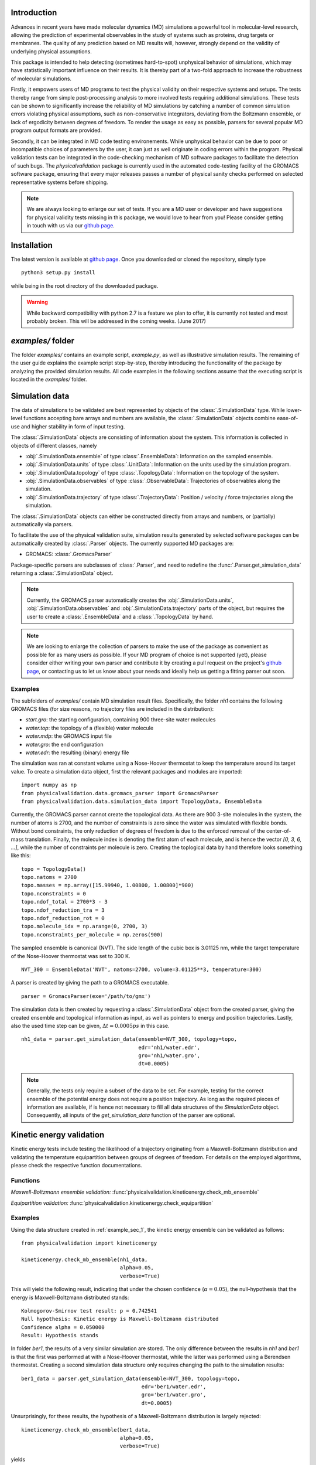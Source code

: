 Introduction
============

Advances in recent years have made molecular dynamics (MD) simulations a
powerful tool in molecular-level research, allowing the prediction of
experimental observables in the study of systems such as proteins, drug
targets or membranes. The quality of any prediction based on MD results
will, however, strongly depend on the validity of underlying physical
assumptions.

This package is intended to help detecting (sometimes hard-to-spot)
unphysical behavior of simulations, which may have statistically important
influence on their results. It is thereby part of a two-fold approach to
increase the robustness of molecular simulations.

Firstly, it empowers users of MD programs to test the physical validity on
their respective systems and setups. The tests thereby range from simple
post-processing analysis to more involved tests requiring additional
simulations. These tests can be shown to significantly increase the
reliability of MD simulations by catching a number of common simulation
errors violating physical assumptions, such as non-conservative
integrators, deviating from the Boltzmann ensemble, or lack of ergodicity
between degrees of freedom. To render the usage as easy as possible,
parsers for several popular MD program output formats are provided.

Secondly, it can be integrated in MD code testing environements. While
unphysical behavior can be due to poor or incompatible choices of
parameters by the user, it can just as well originate in coding errors
within the program. Physical validation tests can be integrated in the
code-checking mechanism of MD software packages to facilitate the
detection of such bugs. The `physicalvalidation` package is currently
used in the automated code-testing facility of the GROMACS software
package, ensuring that every major releases passes a number of physical
sanity checks performed on selected representative systems before
shipping.

.. note:: We are always looking to enlarge our set of tests. If you are a
   MD user or developer and have suggestions for physical validity tests
   missing in this package, we would love to hear from you! Please
   consider getting in touch with us via our `github page`_.

Installation
============

The latest version is available at `github page`_. Once you downloaded
or cloned the repository, simply type
::

   python3 setup.py install

while being in the root directory of the downloaded package.

.. warning:: While backward compatibility with python 2.7 is a feature
   we plan to offer, it is currently not tested and most probably broken.
   This will be addressed in the coming weeks. (June 2017)

`examples/` folder
==================

The folder `examples/` contains an example script, `example.py`, as well
as illustrative simulation results. The remaining of the user guide
explains the example script step-by-step, thereby introducing the
functionality of the package by analyzing the provided simulation results.
All code examples in the following sections assume that the
executing script is located in the `examples/` folder.


Simulation data
===============

The data of simulations to be validated are best represented by objects
of the  :class:`.SimulationData` type. While lower-level functions accepting
bare arrays and numbers are available, the  :class:`.SimulationData` objects
combine ease-of-use and higher stability in form of input testing.

The  :class:`.SimulationData` objects are consisting of information about the
system. This information is collected in objects of different classes, namely

* :obj:`.SimulationData.ensemble` of type :class:`.EnsembleData`:
  Information on the sampled ensemble.
* :obj:`.SimulationData.units` of type :class:`.UnitData`:
  Information on the units used by the simulation program.
* :obj:`.SimulationData.topology` of type :class:`.TopologyData`:
  Information on the topology of the system.
* :obj:`.SimulationData.observables` of type :class:`.ObservableData`:
  Trajectories of observables along the simulation.
* :obj:`.SimulationData.trajectory` of type :class:`.TrajectoryData`:
  Position / velocity / force trajectories along the simulation.

The :class:`.SimulationData` objects can either be constructed
directly from arrays and numbers, or (partially) automatically via parsers.

To facilitate the use of the physical validation suite, simulation results
generated by selected software packages can be automatically created by
:class:`.Parser` objects. The currently supported MD packages are:

* GROMACS: :class:`.GromacsParser`

Package-specific parsers are subclasses of :class:`.Parser`, and need to
redefine the :func:`.Parser.get_simulation_data` returning a
:class:`.SimulationData` object.

.. note:: Currently, the GROMACS parser
   automatically creates the :obj:`.SimulationData.units`,
   :obj:`.SimulationData.observables` and :obj:`.SimulationData.trajectory`
   parts of the object, but requires the user to create a
   :class:`.EnsembleData` and a :class:`.TopologyData` by hand.

.. note:: We are looking to enlarge the collection of parsers to make the
   use of the package as convenient as possible for as many users as
   possible. If your MD program of choice is not supported (yet), please
   consider either writing your own parser and contribute it by creating
   a pull request on the project's `github page`_, or contacting us to
   let us know about your needs and ideally help us getting a fitting
   parser out soon.

.. _example_sec_1:

Examples
--------
The subfolders of `examples/` contain MD simulation result files.
Specifically, the folder `nh1` contains the following GROMACS files (for
size reasons, no trajectory files are included in the distribution):

* `start.gro`: the starting configuration, containing 900 three-site
  water molecules
* `water.top`: the topology of a (flexible) water molecule
* `water.mdp`: the GROMACS input file
* `water.gro`: the end configuration
* `water.edr`: the resulting (binary) energy file

The simulation was ran at constant volume using a Nose-Hoover thermostat
to keep the temperature around its target value. To create a simulation
data object, first the relevant packages and modules are imported:
::

   import numpy as np
   from physicalvalidation.data.gromacs_parser import GromacsParser
   from physicalvalidation.data.simulation_data import TopologyData, EnsembleData

Currently, the GROMACS parser cannot create the topological data.
As there are 900 3-site molecules in the system, the number of atoms is 2700,
and the number of constraints is zero since the water was simulated with flexible
bonds. Without bond constraints, the only reduction of degrees of freedom is due to
the enforced removal of the center-of-mass translation. Finally, the molecule index is denoting
the first atom of each molecule, and is hence the vector `[0, 3, 6, ...]`, while
the number of constraints per molecule is zero.
Creating the toplogical data by hand therefore looks something like this:
::

   topo = TopologyData()
   topo.natoms = 2700
   topo.masses = np.array([15.99940, 1.00800, 1.00800]*900)
   topo.nconstraints = 0
   topo.ndof_total = 2700*3 - 3
   topo.ndof_reduction_tra = 3
   topo.ndof_reduction_rot = 0
   topo.molecule_idx = np.arange(0, 2700, 3)
   topo.nconstraints_per_molecule = np.zeros(900)


The sampled ensemble is canonical (NVT). The side length of the cubic box is
3.01125 nm, while the target temperature of the Nose-Hoover thermostat was set
to 300 K.
::

   NVT_300 = EnsembleData('NVT', natoms=2700, volume=3.01125**3, temperature=300)

A parser is created by giving the path to a GROMACS executable.
::

   parser = GromacsParser(exe='/path/to/gmx')

The simulation data is then created by requesting a :class:`.SimulationData`
object from the created parser, giving the created ensemble and topological
information as input, as well as pointers to energy and position trajectories.
Lastly, also the used time step can be given, :math:`\Delta t = 0.0005 ps` in
this case.
::

   nh1_data = parser.get_simulation_data(ensemble=NVT_300, topology=topo,
                                         edr='nh1/water.edr',
                                         gro='nh1/water.gro',
                                         dt=0.0005)

.. note:: Generally, the tests only require a subset of the data to be
   set. For example, testing for the correct ensemble of the potential
   energy does not require a position trajectory. As long as the required
   pieces of information are available, if is hence not necessary to fill
   all data structures of the `SimulationData` object.
   Consequently, all inputs of the `get_simulation_data` function of the
   parser are optional.


Kinetic energy validation
=========================
Kinetic energy tests include testing the likelihood of a trajectory
originating from a Maxwell-Boltzmann distribution and validating the
temperature equipartition between groups of degrees of freedom. For
details on the employed algorithms, please check the respective
function documentations.

Functions
---------
*Maxwell-Boltzmann ensemble validation:*
:func:`physicalvalidation.kineticenergy.check_mb_ensemble`


*Equipartition validation:*
:func:`physicalvalidation.kineticenergy.check_equipartition`

Examples
--------
Using the data structure created in :ref:`example_sec_1`, the kinetic
energy ensemble can be validated as follows:
::

   from physicalvalidation import kineticenergy

   kineticenergy.check_mb_ensemble(nh1_data,
                                   alpha=0.05,
                                   verbose=True)

This will yield the following result, indicating that under the chosen
confidence (:math:`\alpha=0.05`), the null-hypothesis that the energy
is Maxwell-Boltzmann distributed stands:
::

   Kolmogorov-Smirnov test result: p = 0.742541
   Null hypothesis: Kinetic energy is Maxwell-Boltzmann distributed
   Confidence alpha = 0.050000
   Result: Hypothesis stands

In folder `ber1`, the results of a very similar simulation are
stored. The only difference between the results in `nh1` and `ber1` is
that the first was performed at with a Nose-Hoover thermostat, while
the latter was performed using a Berendsen thermostat. Creating a second
simulation data structure only requires changing the path to the
simulation results:
::

   ber1_data = parser.get_simulation_data(ensemble=NVT_300, topology=topo,
                                          edr='ber1/water.edr',
                                          gro='ber1/water.gro',
                                          dt=0.0005)

Unsurprisingly, for these results, the hypothesis of a Maxwell-Boltzmann
distribution is largely rejected:
::

   kineticenergy.check_mb_ensemble(ber1_data,
                                   alpha=0.05,
                                   verbose=True)

yields
::

   Kolmogorov-Smirnov test result: p = 0.000000
   Null hypothesis: Kinetic energy is Maxwell-Boltzmann distributed
   Confidence alpha = 0.050000
   Result: Hypothesis rejected

.. todo:: Equipartition example

Ensemble validation
===================
As the distribution of configurational quantities like the potential
energy :math:`U`, the volume :math:`V` or the chemical potential
:math:`\mu` are in general not known analytically, testing the likelihood
of a trajectory sampling a given ensemble is less straightforward than
for the kinetic energy. However, generally, the ratio of the probability
distribution between samplings of the same ensemble at different state
points (e.g. at different temperatures, different pressures) is known
[Shirts2013]_.
Providing two simulations at different state points therefore allows a
validation of the sampled ensemble.

Note that the ensemble validation function is automatically inferring the
correct test based on the simulation that are given as input.

.. [Shirts2013] Shirts, M.R.
   "Simple Quantitative Tests to Validate Sampling from Thermodynamic Ensembles",
   J. Chem. Theory Comput., 2013, 9 (2), pp 909–926,
   http://dx.doi.org/10.1021/ct300688p

Functions
---------
:func:`physicalvalidation.ensemble.check`

Examples
--------
To validate the ensemble generated by the Nose-Hoover-thermostated
simulation in folder `nh1`, a second simulation at different
temperature (but otherwise identical setup) is necessary. The results
of a second simulation at 310K can be found in folder `nh2`.
After creating the data structure (using a different ensemble object),
the ensemble validation is then done as
::

   NVT_310 = EnsembleData('NVT', natoms=2700, volume=3.01125**3, temperature=310)
   nh2_data = parser.get_simulation_data(ensemble=NVT_310, topology=topo,
                                         edr='nh2/water.edr',
                                         gro='nh2/water.gro',
                                         dt=0.0005)


   from physicalvalidation import ensemble
   ensemble.check(nh1_data, nh2_data, total_energy=False)

The choice whether the total energy is chosen for the comparison or
only the potential energy (`total_energy=False`), is of lesser
importance in this case, as the kinetic energy does have the correct
distribution, as can be tested separately using the `kineticenergy`
module. The commands listed above will print results from different
analysis, including linear fit and maximum-likelihood analysis of
with both analytical and bootstrapped error estimate. As an example,
the output of the bootstrapped maximum-likelihood analysis looks like
::

   ---------------------------------------------
        Maximum Likelihood Analysis
   ---------------------------------------------
        df = -132.78305 +/- 2.01254
   ---------------------------------------------
        Estimated slope       vs.   True slope
   ---------------------------------------------
      0.012934 +/-    0.000196  |     0.012933
   ---------------------------------------------

   (That's 0.01 quantiles from true slope=0.012933, FYI.)

   ---------------------------------------------
    True dT =  10.000, Eff. dT =  10.001+/-0.152
   ---------------------------------------------

This indicates a nearly perfect ratio between the two distributions
and hence confirms that the expected NVT ensemble is sampled.

The same analysis can be applied for the simulation using Berendsen
thermostat. In analogy to the Nose-Hoover example, a second simulation
at higher temperature can be found in folder `ber2`, and the
analysis is called using
::

   ber2_data = parser.get_simulation_data(ensemble=NVT_310, topology=topo,
                                          edr='ber2/water.edr',
                                          gro='ber2/water.gro',
                                          dt=0.0005)
   ensemble.check(ber1_data, ber2_data, total_energy=False)

The output of the bootstrapped maximum-likelihood analysis now reads
::

   ---------------------------------------------
        Maximum Likelihood Analysis
   ---------------------------------------------
        df = 774.26128 +/- 18.27361
   ---------------------------------------------
        Estimated slope       vs.   True slope
   ---------------------------------------------
      0.022078 +/-    0.000520  |     0.012933
   ---------------------------------------------

   (That's 17.58 quantiles from true slope=0.012933, FYI.)
   (Ouch!)
   ---------------------------------------------
    True dT =  10.000, Eff. dT =  17.071+/-0.402
   ---------------------------------------------

This results indicate a large deviations form the expected ratio
between the distributions at different temperatures.

The test for NPT ensemble is done in analogy - the two simulations
can have been performed at different temperature (check of the
relative enthalpy distributions), at different pressure (check of
the relative volume distributions), or varying both state points
(two-dimensional energy-volume distributions).

Integrator validation
=====================
A simplectic integrator can be shown to conserve a constant of motion
(such as the energy in a microcanonical simulation) up to a fluctuation
depending on the integration time step chosen. Comparing two or more
constant-of-motion trajectories realized using different timesteps (but
otherwise unchanged simulation parameters) allows to check the
simplecticity of the integration. Note that lack of simplecticity does not
necessarily imply an error in the integration algorithm, it can also hint
at physical violations in other parts of the model, such as non-continuous
potential functions, unprecise handling of constraints, etc.

Functions
---------
:func:`physicalvalidation.integrator.convergence`

Examples
--------
Folder `nh1_dt` contains the results of a simulation identical to
`nh1`, but performed at halt the time step. The data structure is created
in analogy:
::

   nh1_dt_data = parser.get_simulation_data(ensemble=NVT_300, topology=topo,
                                            edr='nh1/water.edr',
                                            gro='nh1/water.gro',
                                            dt=0.00025)

The convergence of the integrator is best tested with several simulations
with gradually decreasing time step. For the sake of keeping the package
size reasonably small, two simulations will have to suffice to show the
convergence testing concept here:
::

   from physicalvalidation import integrator
   integrator.convergence([nh1_data, nh1_dt_data], verbose=True, tol=0.1)

This call generates the following output:
::

   -----------------------------------------------------------------
           dt        avg       rmsd      slope         ratio
                                                     dt^2       rmsd
   -----------------------------------------------------------------
       0.0005  -24823.60   9.39e+01   3.25e-02         --         --
      0.00025  -25003.13   4.39e+01   1.52e-02       4.00       2.14
   -----------------------------------------------------------------

The output of the function first lists the timestep, the average value of
the constant of motion, and its RMSD during the simulation. The fourth
column gives the measured slope of the constant of motion - a high value here
indicates a strong drift and hence a problem in the integrator. Even without
strong drift, as in the current situation, a large deviation in the ratio
between the rmsd values compared to the ratio between the timestep indicates
a problem in the integrator.

The reason for a failure of this test might not always be intuitively clear,
as many components play into the integrator convergence - the integrator
algorithm itself, but also the interaction function (e.g. non-continuous
cut-off) or the numerical precision of the floating point operations. It is
therefore mainly a tool for developers to detect bugs.

.. todo:: I'll add a more pedagogical example here tomorrow, if I find the
   time. I am actually not sure why it's failing in this case, but this is
   something to investigate later.

.. _`github page`: https://github.com/shirtsgroup/physical-validation
